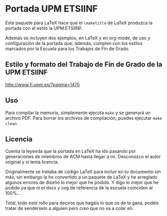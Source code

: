 * Portada UPM ETSIINF
  Este paquete para LaTeX hace que el =\maketitle= de LaTeX produzca la portada
  con el estilo la UPM ETSIINF.

  Además se incluyen dos ejemplos, en LaTeX y en org-mode, de uso y configuración
  de la portada que, además, cumplen con los estilos marcados por la Escuela
  para los Trabajos de Fin de Grado.

** Estilo y formato del Trabajo de Fin de Grado de la UPM ETSIINF
   [[http://www.fi.upm.es/?pagina=1475]]

** Uso
   Para compilar la memoria, simplemente ejecuta ~make~ y se generará un archivo
   PDF. Para borrar los archivos de compilación, puedes ejecutar ~make clean~.

** Licencia
   Cuenta la leyenda que la portada en LaTeX ha ido pasando por generaciones de
   miembros de ACM hasta llegar a mi. Desconozco el autor original y si tenía
   licencia.

   Originalmente se trataba de código LaTeX para incluir en tu documento sin
   más, sin embargo la he convertido a un paquete de LaTeX y he arreglado
   algunos errores de diseño lo mejor que he podido. Y digo lo mejor que he
   podido ya que ni el docx y svg de referencia de la escuela coinciden al
   100%...

   Total, todo este rollo para deciros que hagáis lo que os de la gana, podéis
   tratar de vendérselo a alguien pero creo que no va a colar eh.

